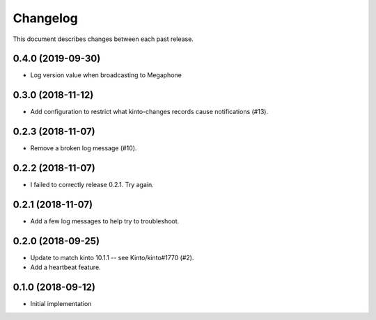 Changelog
=========

This document describes changes between each past release.


0.4.0 (2019-09-30)
------------------

- Log version value when broadcasting to Megaphone


0.3.0 (2018-11-12)
------------------

- Add configuration to restrict what kinto-changes records cause notifications (#13).


0.2.3 (2018-11-07)
------------------

- Remove a broken log message (#10).


0.2.2 (2018-11-07)
------------------

- I failed to correctly release 0.2.1. Try again.


0.2.1 (2018-11-07)
------------------

- Add a few log messages to help try to troubleshoot.


0.2.0 (2018-09-25)
------------------

- Update to match kinto 10.1.1 -- see Kinto/kinto#1770 (#2).
- Add a heartbeat feature.


0.1.0 (2018-09-12)
------------------

- Initial implementation

